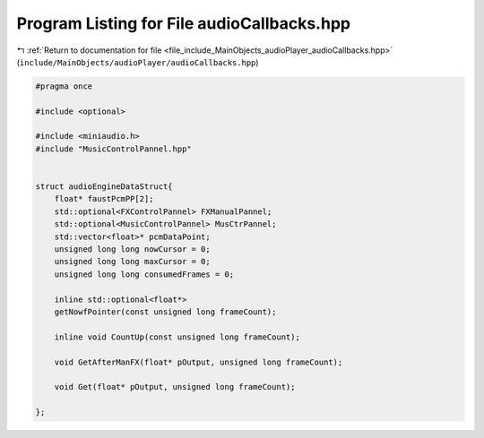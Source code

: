 
.. _program_listing_file_include_MainObjects_audioPlayer_audioCallbacks.hpp:

Program Listing for File audioCallbacks.hpp
===========================================

|exhale_lsh| :ref:`Return to documentation for file <file_include_MainObjects_audioPlayer_audioCallbacks.hpp>` (``include/MainObjects/audioPlayer/audioCallbacks.hpp``)

.. |exhale_lsh| unicode:: U+021B0 .. UPWARDS ARROW WITH TIP LEFTWARDS

.. code-block:: cpp

   #pragma once
   
   #include <optional>
   
   #include <miniaudio.h>
   #include "MusicControlPannel.hpp"
   
   
   struct audioEngineDataStruct{
       float* faustPcmPP[2];
       std::optional<FXControlPannel> FXManualPannel;
       std::optional<MusicControlPannel> MusCtrPannel;
       std::vector<float>* pcmDataPoint;
       unsigned long long nowCursor = 0;
       unsigned long long maxCursor = 0;
       unsigned long long consumedFrames = 0;
       
       inline std::optional<float*>
       getNowfPointer(const unsigned long frameCount);
   
       inline void CountUp(const unsigned long frameCount);
   
       void GetAfterManFX(float* pOutput, unsigned long frameCount);
   
       void Get(float* pOutput, unsigned long frameCount);
    
   };
   
